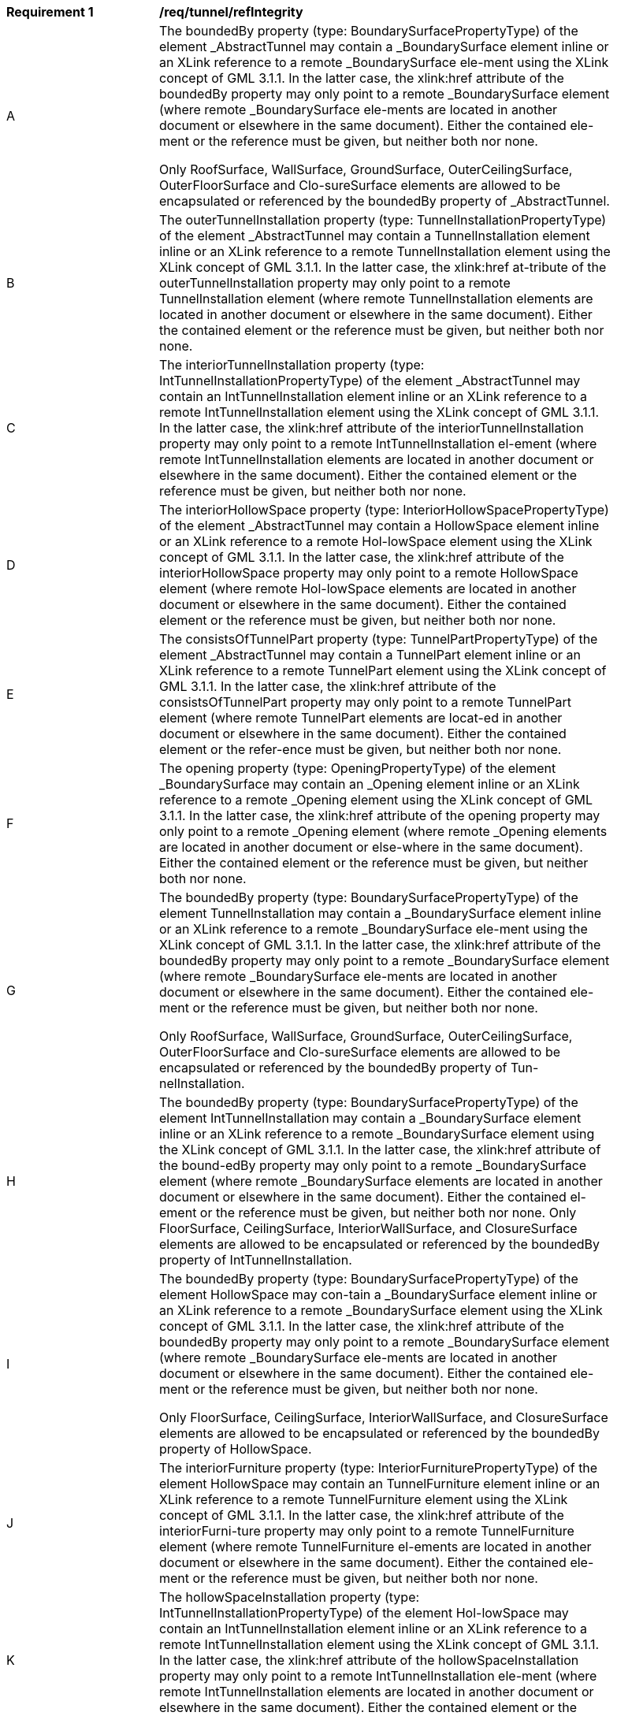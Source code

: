 [[req_tunnel_refIntegrity]]
[width="90%",cols="2,6"]
|===
^|*Requirement  {counter:req-id}* |*/req/tunnel/refIntegrity* 
^|A |The boundedBy property (type: BoundarySurfacePropertyType) of the element _AbstractTunnel may contain a _BoundarySurface element inline or an XLink reference to a remote _BoundarySurface ele-ment using the XLink concept of GML 3.1.1. In the latter case, the xlink:href attribute of the boundedBy property may only point to a remote _BoundarySurface element (where remote _BoundarySurface ele-ments are located in another document or elsewhere in the same document). Either the contained ele-ment or the reference must be given, but neither both nor none.

Only RoofSurface, WallSurface, GroundSurface, OuterCeilingSurface, OuterFloorSurface and Clo-sureSurface elements are allowed to be encapsulated or referenced by the boundedBy property of _AbstractTunnel.
^|B |The outerTunnelInstallation property (type: TunnelInstallationPropertyType) of the element _AbstractTunnel may contain a TunnelInstallation element inline or an XLink reference to a remote TunnelInstallation element using the XLink concept of GML 3.1.1. In the latter case, the xlink:href at-tribute of the outerTunnelInstallation property may only point to a remote TunnelInstallation element (where remote TunnelInstallation elements are located in another document or elsewhere in the same document). Either the contained element or the reference must be given, but neither both nor none.
^|C |The interiorTunnelInstallation property (type: IntTunnelInstallationPropertyType) of the element _AbstractTunnel may contain an IntTunnelInstallation element inline or an XLink reference to a remote IntTunnelInstallation element using the XLink concept of GML 3.1.1. In the latter case, the xlink:href attribute of the interiorTunnelInstallation property may only point to a remote IntTunnelInstallation el-ement (where remote IntTunnelInstallation elements are located in another document or elsewhere in the same document). Either the contained element or the reference must be given, but neither both nor none.
^|D |The interiorHollowSpace property (type: InteriorHollowSpacePropertyType) of the element _AbstractTunnel may contain a HollowSpace element inline or an XLink reference to a remote Hol-lowSpace element using the XLink concept of GML 3.1.1. In the latter case, the xlink:href attribute of the interiorHollowSpace property may only point to a remote HollowSpace element (where remote Hol-lowSpace elements are located in another document or elsewhere in the same document). Either the contained element or the reference must be given, but neither both nor none.
^|E |The consistsOfTunnelPart property (type: TunnelPartPropertyType) of the element _AbstractTunnel may contain a TunnelPart element inline or an XLink reference to a remote TunnelPart element using the XLink concept of GML 3.1.1. In the latter case, the xlink:href attribute of the consistsOfTunnelPart property may only point to a remote TunnelPart element (where remote TunnelPart elements are locat-ed in another document or elsewhere in the same document). Either the contained element or the refer-ence must be given, but neither both nor none.
^|F |The opening property (type: OpeningPropertyType) of the element _BoundarySurface may contain an _Opening element inline or an XLink reference to a remote _Opening element using the XLink concept of GML 3.1.1. In the latter case, the xlink:href attribute of the opening property may only point to a remote _Opening element (where remote _Opening elements are located in another document or else-where in the same document). Either the contained element or the reference must be given, but neither both nor none.
^|G |The boundedBy property (type: BoundarySurfacePropertyType) of the element TunnelInstallation may contain a _BoundarySurface element inline or an XLink reference to a remote _BoundarySurface ele-ment using the XLink concept of GML 3.1.1. In the latter case, the xlink:href attribute of the boundedBy property may only point to a remote _BoundarySurface element (where remote _BoundarySurface ele-ments are located in another document or elsewhere in the same document). Either the contained ele-ment or the reference must be given, but neither both nor none.

Only RoofSurface, WallSurface, GroundSurface, OuterCeilingSurface, OuterFloorSurface and Clo-sureSurface elements are allowed to be encapsulated or referenced by the boundedBy property of Tun-nelInstallation.
^|H |The boundedBy property (type: BoundarySurfacePropertyType) of the element IntTunnelInstallation may contain a _BoundarySurface element inline or an XLink reference to a remote _BoundarySurface element using the XLink concept of GML 3.1.1. In the latter case, the xlink:href attribute of the bound-edBy property may only point to a remote _BoundarySurface element (where remote _BoundarySurface elements are located in another document or elsewhere in the same document). Either the contained el-ement or the reference must be given, but neither both nor none. Only FloorSurface, CeilingSurface, InteriorWallSurface, and ClosureSurface elements are allowed to be encapsulated or referenced by the boundedBy property of IntTunnelInstallation.
^|I |The boundedBy property (type: BoundarySurfacePropertyType) of the element HollowSpace may con-tain a _BoundarySurface element inline or an XLink reference to a remote _BoundarySurface element using the XLink concept of GML 3.1.1. In the latter case, the xlink:href attribute of the boundedBy property may only point to a remote _BoundarySurface element (where remote _BoundarySurface ele-ments are located in another document or elsewhere in the same document). Either the contained ele-ment or the reference must be given, but neither both nor none.

Only FloorSurface, CeilingSurface, InteriorWallSurface, and ClosureSurface elements are allowed to be encapsulated or referenced by the boundedBy property of HollowSpace.
^|J |The interiorFurniture property (type: InteriorFurniturePropertyType) of the element HollowSpace may contain an TunnelFurniture element inline or an XLink reference to a remote TunnelFurniture element using the XLink concept of GML 3.1.1. In the latter case, the xlink:href attribute of the interiorFurni-ture property may only point to a remote TunnelFurniture element (where remote TunnelFurniture el-ements are located in another document or elsewhere in the same document). Either the contained ele-ment or the reference must be given, but neither both nor none.
^|K |The hollowSpaceInstallation property (type: IntTunnelInstallationPropertyType) of the element Hol-lowSpace may contain an IntTunnelInstallation element inline or an XLink reference to a remote IntTunnelInstallation element using the XLink concept of GML 3.1.1. In the latter case, the xlink:href attribute of the hollowSpaceInstallation property may only point to a remote IntTunnelInstallation ele-ment (where remote IntTunnelInstallation elements are located in another document or elsewhere in the same document). Either the contained element or the reference must be given, but neither both nor none.
^|L |The lodXImplicitRepresentation, X  [2..4], property (type: core:ImplicitRepresentationPropertyType) of the element TunnelInstallation may contain a core:ImplicitGeometry element inline or an XLink ref-erence to a remote core:ImplicitGeometry element using the XLink concept of GML 3.1.1. In the latter case, the xlink:href attribute of the lodXImplicitRepresentation, X  [2..4], property may only point to a remote core:ImplicitGeometry element (where remote core:ImplicitGeometry elements are located in another document or elsewhere in the same document). Either the contained element or the reference must be given, but neither both nor none.
^|M |The lod4ImplicitRepresentation property (type: core:ImplicitRepresentationPropertyType) of the ele-ment IntTunnelInstallation may contain a core:ImplicitGeometry element inline or an XLink reference to a remote core:ImplicitGeometry element using the XLink concept of GML 3.1.1. In the latter case, the xlink:href attribute of the lod4ImplicitRepresentation property may only point to a remotecore:ImplicitGeometry element (where remote core:ImplicitGeometry elements are located in another document or elsewhere in the same document). Either the contained element or the reference must be given, but neither both nor none.
^|N |The lodXImplicitRepresentation, X  [3..4], property (type: core:ImplicitRepresentationPropertyType) of the element _Opening may contain a core:ImplicitGeometry element inline or an XLink reference to a remote core:ImplicitGeometry element using the XLink concept of GML 3.1.1. In the latter case, the xlink:href attribute of the lodXImplicitRepresentation, X  [3..4], property may only point to a remote core:ImplicitGeometry element (where remote core:ImplicitGeometry elements are located in another document or elsewhere in the same document). Either the contained element or the reference must be given, but neither both nor none.
^|O |The lod4ImplicitRepresentation property (type: core:ImplicitRepresentationPropertyType) of the ele-ment TunnelFurniture may contain a core:ImplicitGeometry element inline or an XLink reference to a remote core:ImplicitGeometry element using the XLink concept of GML 3.1.1. In the latter case, the xlink:href attribute of the lod4ImplicitRepresentation property may only point to a remote core:ImplicitGeometry element (where remote core:ImplicitGeometry elements are located in another document or elsewhere in the same document). Either the contained element or the reference must be given, but neither both nor none.
|===
